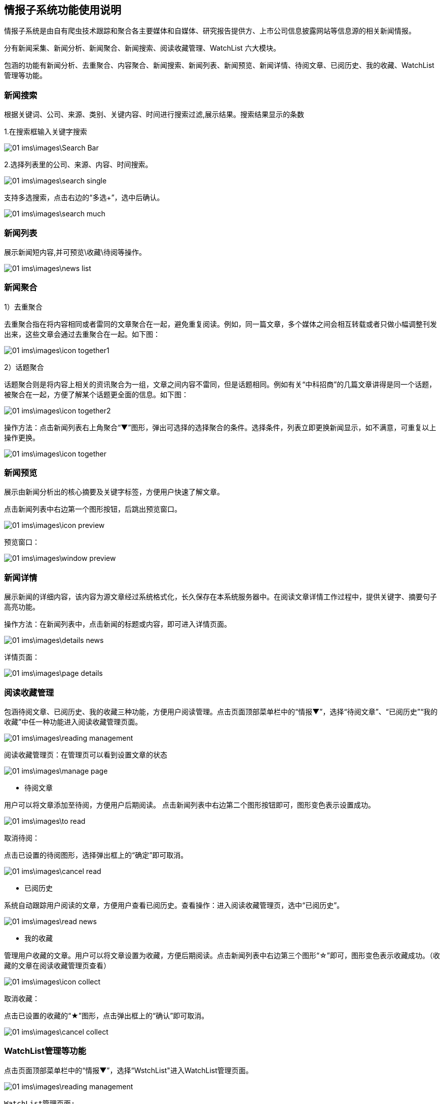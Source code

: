 == 情报子系统功能使用说明

情报子系统是由自有爬虫技术跟踪和聚合各主要媒体和自媒体、研究报告提供方、上市公司信息披露网站等信息源的相关新闻情报。

分有新闻采集、新闻分析、新闻聚合、新闻搜索、阅读收藏管理、WatchList 六大模块。

包涵的功能有新闻分析、去重聚合、内容聚合、新闻搜索、新闻列表、新闻预览、新闻详情、待阅文章、已阅历史、我的收藏、WatchList管理等功能。

=== 新闻搜索

根据关键词、公司、来源、类别、关键内容、时间进行搜索过滤,展示结果。搜索结果显示的条数

1.在搜索框输入关键字搜索



image::01_ims\images\Search_Bar.png[]

2.选择列表里的公司、来源、内容、时间搜索。

image::01_ims\images\search_single.png[]
 
支持多选搜索，点击右边的“多选+”，选中后确认。

image::01_ims\images\search_much.png[]

=== 新闻列表

展示新闻短内容,并可预览\收藏\待阅等操作。

image::01_ims\images\news_list.png[]

=== 新闻聚合

1）去重聚合

去重聚合指在将内容相同或者雷同的文章聚合在一起，避免重复阅读。例如，同一篇文章，多个媒体之间会相互转载或者只做小幅调整刊发出来，这些文章会通过去重聚合在一起。如下图：

image::01_ims\images\icon_together1.png[]

2）话题聚合

话题聚合则是将内容上相关的资讯聚合为一组，文章之间内容不雷同，但是话题相同。例如有关“中科招商”的几篇文章讲得是同一个话题，被聚合在一起，方便了解某个话题更全面的信息。如下图：

image::01_ims\images\icon_together2.png[]

操作方法：点击新闻列表右上角聚合“▼”图形，弹出可选择的选择聚合的条件。选择条件，列表立即更换新闻显示，如不满意，可重复以上操作更换。

image::01_ims\images\icon_together.png[]

=== 新闻预览

展示由新闻分析出的核心摘要及关键字标签，方便用户快速了解文章。

点击新闻列表中右边第一个图形按钮，后跳出预览窗口。

image::01_ims\images\icon_preview.png[]

 预览窗口：

image::01_ims\images\window_preview.png[]

=== 新闻详情

展示新闻的详细内容，该内容为源文章经过系统格式化，长久保存在本系统服务器中。在阅读文章详情工作过程中，提供关键字、摘要句子高亮功能。

操作方法：在新闻列表中，点击新闻的标题或内容，即可进入详情页面。

image::01_ims\images\details_news.png[]

 详情页面： 
 
image::01_ims\images\page_details.png[]

=== 阅读收藏管理

包涵待阅文章、已阅历史、我的收藏三种功能，方便用户阅读管理。点击页面顶部菜单栏中的“情报▼”，选择“待阅文章”、“已阅历史”“我的收藏”中任一种功能进入阅读收藏管理页面。

image::01_ims\images\reading_management.png[]

 阅读收藏管理页：在管理页可以看到设置文章的状态
 
image::01_ims\images\manage_page.png[]

* 待阅文章

用户可以将文章添加至待阅，方便用户后期阅读。
点击新闻列表中右边第二个图形按钮即可，图形变色表示设置成功。

image::01_ims\images\to_read.png[]

 取消待阅：
 
点击已设置的待阅图形，选择弹出框上的“确定”即可取消。

image::01_ims\images\cancel_read.png[]

* 已阅历史

系统自动跟踪用户阅读的文章，方便用户查看已阅历史。查看操作：进入阅读收藏管理页，选中“已阅历史”。

image::01_ims\images\read_news.png[]

* 我的收藏

管理用户收藏的文章。用户可以将文章设置为收藏，方便后期阅读。点击新闻列表中右边第三个图形“☆”即可，图形变色表示收藏成功。（收藏的文章在阅读收藏管理页查看）

image::01_ims\images\icon_collect.png[]

  取消收藏：
  
点击已设置的收藏的“★”图形，点击弹出框上的“确认”即可取消。

image::01_ims\images\cancel_collect.png[]

=== WatchList管理等功能

点击页面顶部菜单栏中的“情报▼”，选择“WstchList"进入WatchList管理页面。

image::01_ims\images\reading_management.png[]

   WatchList管理页面:

image::01_ims\images\W_20171207171301.png[]

在WatchList管理页面分有左边树形列表：“可监控对象”、“禾其WatchList”、“我的WatchList”三个模块，右边是内容显示页。其中“禾其WatchList”中“默认观察列表”显示的公司、产品、人物、财务指标、运营指标的内容对应是情报页搜索框下的展示内容。

image::01_ims\images\W1_20171207180721.png[]

"可监控对象-企业相关”中公司/产品等内容没有显示在情报页，用户可将自己关心的公司加入到“我的watchlist”,这样通过系统导航能快速在情报页查看有关新闻资讯。具体操作步骤：

新增我的Watchlist》添加公司》返回情报页查看

1.先新增我的Watchlist:

    在“我的WatchList”下增加需要的内容，如“公司、产品、人物”等：

image::01_ims\images\W2_20171207183111.png[]

2.点击“可监控对象”下的“企业相关”，在右边内容显示页选中“公司”（这里以新加公司为例）：

image::01_ims\images\W3_20171207183611.png[]

在公司列表中，选中中意的公司，鼠标移到右边蓝色的操作键“+”，弹出的内容是“我的WatchList”新增的内容，点击弹出框里的“公司”即操作成功。如果已添加则提示“重复添加”。

image::01_ims\images\W4_20171207185438.png[]
image::01_ims\images\w5_20171207185651.png[]

  批量添加：
  
点击搜索框下的文字“批量操作”

image::01_ims\images\batch_handle.png[]

勾选多家公司后，鼠标移到右边“批量添加+”，点击弹出框里的“公司”即操作成功。

image::01_ims\images\batch_add.png[]

3.添加公司到“我的Watchlist—公司”后，缓存5分钟时间，在情报页公司列表中就可以找到已添加的公司。

image::01_ims\images\add_company.png[]
 























